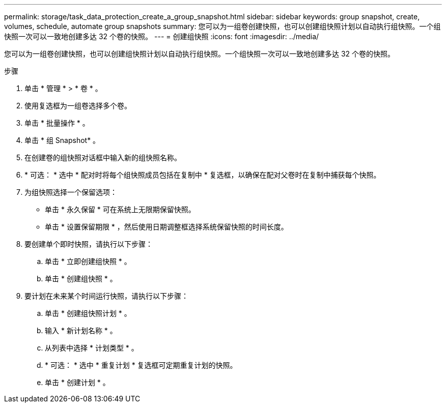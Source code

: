 ---
permalink: storage/task_data_protection_create_a_group_snapshot.html 
sidebar: sidebar 
keywords: group snapshot, create, volumes, schedule, automate group snapshots 
summary: 您可以为一组卷创建快照，也可以创建组快照计划以自动执行组快照。一个组快照一次可以一致地创建多达 32 个卷的快照。 
---
= 创建组快照
:icons: font
:imagesdir: ../media/


[role="lead"]
您可以为一组卷创建快照，也可以创建组快照计划以自动执行组快照。一个组快照一次可以一致地创建多达 32 个卷的快照。

.步骤
. 单击 * 管理 * > * 卷 * 。
. 使用复选框为一组卷选择多个卷。
. 单击 * 批量操作 * 。
. 单击 * 组 Snapshot* 。
. 在创建卷的组快照对话框中输入新的组快照名称。
. * 可选： * 选中 * 配对时将每个组快照成员包括在复制中 * 复选框，以确保在配对父卷时在复制中捕获每个快照。
. 为组快照选择一个保留选项：
+
** 单击 * 永久保留 * 可在系统上无限期保留快照。
** 单击 * 设置保留期限 * ，然后使用日期调整框选择系统保留快照的时间长度。


. 要创建单个即时快照，请执行以下步骤：
+
.. 单击 * 立即创建组快照 * 。
.. 单击 * 创建组快照 * 。


. 要计划在未来某个时间运行快照，请执行以下步骤：
+
.. 单击 * 创建组快照计划 * 。
.. 输入 * 新计划名称 * 。
.. 从列表中选择 * 计划类型 * 。
.. * 可选： * 选中 * 重复计划 * 复选框可定期重复计划的快照。
.. 单击 * 创建计划 * 。



